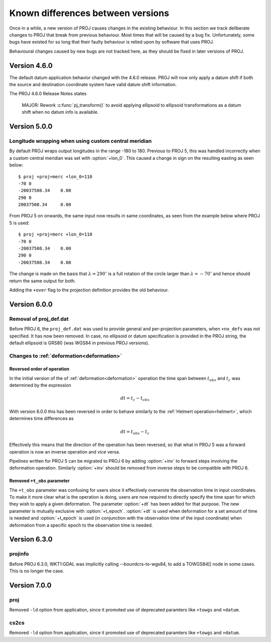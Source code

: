 .. _differences:

================================================================================
Known differences between versions
================================================================================

Once in a while, a new version of PROJ causes changes in the existing behaviour.
In this section we track deliberate changes to PROJ that break from previous
behaviour. Most times that will be caused by a bug fix. Unfortunately, some bugs
have existed for so long that their faulty behaviour is relied upon by software
that uses PROJ.

Behavioural changes caused by new bugs are not tracked here, as they should be
fixed in later versions of PROJ.

Version 4.6.0
+++++++++++++++++++++++++++++++++++++++++++++++++++++++++++++++++++++++++++++++

The default datum application behavior changed with the 4.6.0 release. PROJ
will now only apply a datum shift if both the source and destination coordinate
system have valid datum shift information.

The PROJ 4.6.0 Release Notes states

    MAJOR: Rework :c:func:`pj_transform()` to avoid applying ellipsoid to ellipsoid
    transformations as a datum shift when no datum info is available.


Version 5.0.0
+++++++++++++++++++++++++++++++++++++++++++++++++++++++++++++++++++++++++++++++

Longitude wrapping when using custom central meridian
-------------------------------------------------------------------------------

By default PROJ wraps output longitudes in the range -180 to 180. Previous to
PROJ 5, this was handled incorrectly when a custom central meridian was set with
:option:`+lon_0`. This caused a change in sign on the resulting easting as seen
below::

    $ proj +proj=merc +lon_0=110
    -70 0
    -20037508.34    0.00
    290 0
    20037508.34     0.00

From PROJ 5 on onwards, the same input now results in same coordinates, as seen
from the example below where PROJ 5 is used::

    $ proj +proj=merc +lon_0=110
    -70 0
    -20037508.34    0.00
    290 0
    -20037508.34    0.00

The change is made on the basis that :math:`\lambda=290^{\circ}` is a full
rotation of the circle larger than :math:`\lambda=-70^{\circ}` and hence
should return the same output for both.

Adding the ``+over`` flag to the projection definition provides
the old behaviour.

Version 6.0.0
+++++++++++++++++++++++++++++++++++++++++++++++++++++++++++++++++++++++++++++++

Removal of proj_def.dat
-----------------------

Before PROJ 6, the ``proj_def.dat`` was used to provide general and per-projection
parameters, when ``+no_defs`` was not specified. It has now been removed. In case,
no ellipsoid or datum specification is provided in the PROJ string, the
default ellipsoid is GRS80 (was WGS84 in previous PROJ versions).

Changes to :ref:`deformation<deformation>`
------------------------------------------------------------------
.. _differences_deformation:


Reversed order of operation
...........................

In the initial version of the of :ref:`deformation<deformation>` operation
the time span between :math:`t_{obs}` and :math:`t_c` was determined by the
expression

.. math::

    dt = t_c - t_{obs}

With version 6.0.0 this has been reversed in order to behave similarly to
the :ref:`Helmert operation<helmert>`, which determines time differences as

.. math::

    dt = t_{obs} - t_c

Effectively this means that the direction of the operation has been reversed,
so that what in PROJ 5 was a forward operation is now an inverse operation and
vice versa.

Pipelines written for PROJ 5 can be migrated to PROJ 6 by adding :option:`+inv`
to forward steps involving the deformation operation. Similarly
:option:`+inv` should be removed from inverse steps to be compatible with
PROJ 6.

Removed ``+t_obs``  parameter
.............................

The ``+t_obs`` parameter was confusing for users since it effectively
overwrote the observation time in input coordinates. To make it more clear
what is the operation is doing, users are now required to directly specify
the time span for which they wish to apply a given deformation. The parameter
:option:`+dt` has been added for that purpose. The new parameter is mutually
exclusive with :option:`+t_epoch`. :option:`+dt` is used when deformation
for a set amount of time is needed and :option:`+t_epoch` is used (in
conjunction with the observation time of the input coordinate) when
deformation from a specific epoch to the observation time is needed.

Version 6.3.0
+++++++++++++++++++++++++++++++++++++++++++++++++++++++++++++++++++++++++++++++

projinfo
--------

Before PROJ 6.3.0, WKT1:GDAL was implicitly calling --boundcrs-to-wgs84, to
add a TOWGS84[] node in some cases. This is no longer the case.


Version 7.0.0
+++++++++++++++++++++++++++++++++++++++++++++++++++++++++++++++++++++++++++++++

proj
--------

Removed ``-ld`` option from application, since it promoted use of deprecated
paramters like ``+towgs`` and ``+datum``.

cs2cs
--------

Removed ``-ld`` option from application, since it promoted use of deprecated
paramters like ``+towgs`` and ``+datum``.
